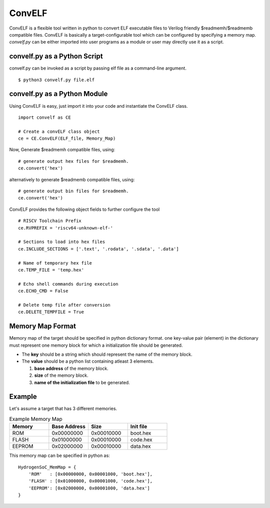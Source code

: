 *********
ConvELF 
*********
ConvELF is a flexible tool written in python to convert ELF executable files to Verilog friendly 
$readmemh/$readmemb compatible files. ConvELF is basically a target-configurable tool which can be 
configured by specifying a memory map. `convelf.py` can be either imported into user programs as a 
module or user may directly use it as a script.

convelf.py as a Python Script
==============================
convelf.py can be invoked as a script by passing elf file as a command-line argument.

::
  
  $ python3 convelf.py file.elf


convelf.py as a Python Module
==============================
Using ConvELF is easy, just import it into your code and instantiate the ConvELF class.

::
    
  import convelf as CE

  # Create a convELF class object
  ce = CE.ConvELF(ELF_file, Memory_Map)

Now, Generate $readmemh compatible files, using:
::

  # generate output hex files for $readmemh.
  ce.convert('hex')


alternatively to generate $readmemb compatible files, using:
::

   # generate output bin files for $readmemh.
   ce.convert('hex')


ConvELF provides the following object fields to further configure the tool
::
  
  # RISCV Toolchain Prefix
  ce.RVPREFIX = 'riscv64-unknown-elf-'
  
  # Sections to load into hex files
  ce.INCLUDE_SECTIONS = ['.text', '.rodata', '.sdata', '.data']
  
  # Name of temporary hex file
  ce.TEMP_FILE = 'temp.hex'
  
  # Echo shell commands during execution
  ce.ECHO_CMD = False
  
  # Delete temp file after conversion
  ce.DELETE_TEMPFILE = True
  

Memory Map Format
==================
Memory map of the target should be specified in python dictionary format.
one key-value pair (element) in the dictionary must represent one memory block for which a 
initialization file should be generated. 

- The **key** should be a string which should represent the name of the memory block.
- The **value** should be a python list containing atleast 3 elements. 
  
  1. **base address** of the memory block.
  2. **size** of the memory block.
  3. **name of the initialization file** to be generated.


Example
=========
Let's assume a target that has 3 different memories.

.. list-table:: Example Memory Map
   :widths: 25 25 25 25
   :header-rows: 1

   * - Memory
     - Base Address
     - Size
     - Init file
     
   * - ROM
     - 0x00000000
     - 0x00010000
     - boot.hex

   * - FLASH
     - 0x01000000
     - 0x00010000
     - code.hex
 
   * - EEPROM
     - 0x02000000
     - 0x00010000
     - data.hex

This memory map can be specified in python as:

::

  HydrogenSoC_MemMap = {
      'ROM'   : [0x00000000, 0x00001000, 'boot.hex'],
      'FLASH' : [0x01000000, 0x00001000, 'code.hex'],
      'EEPROM': [0x02000000, 0x00001000, 'data.hex']
  }

